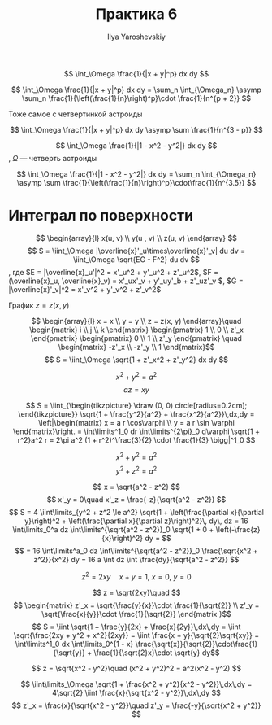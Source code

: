 #+LATEX_CLASS: general
#+TITLE: Практика 6
#+AUTHOR: Ilya Yaroshevskiy

#+begin_task org
\[ \int_\Omega \frac{1}{|x + y|^p} dx dy \]
#+ATTR_LATEX: :scale 0.5
[[file:6_1.png]]
#+end_task
#+begin_solution org
\[ \int_\Omega \frac{1}{|x + y|^p} dx dy = \sum_n \int_{\Omega_n} \asymp \sum_n \frac{1}{\left(\frac{1}{n}\right)^p}\cdot \frac{1}{n^{p + 2}} \]
#+end_solution
#+begin_task org
Тоже самое с четвертинкой астроиды
#+end_task
#+begin_solution org
\[ \int_\Omega \frac{1}{|x + y|^p} dx dy \asymp \sum \frac{1}{n^{3 - p}} \]
#+end_solution
#+begin_task org
\[ \int_\Omega \frac{1}{|1 - x^2 - y^2|} dx dy \],
\(\Omega\) --- четверть астроиды
#+ATTR_LATEX: :scale 0.5
[[file:6_2.png]]
#+end_task
#+begin_solution org
\[ \int_\Omega \frac{1}{|1 - x^2 - y^2|} dx dy = \sum_n \int_{\Omega_n} \asymp \sum \frac{1}{\left(\frac{1}{n}\right)^p}\cdot\frac{1}{n^{3.5}} \]
#+end_solution
#+begin_task org
#+end_task
* Интеграл по поверхности
#+ATTR_LATEX: :scale 0.5
[[file:6_3.png]]
\[ \begin{array}{l} x(u, v) \\ y(u , v) \\ z(u, v) \end{array} \]
\[ S = \iint_\Omega |\overline{x}'_u\times\overline{x}'_v| du dv = \iint_\Omega \sqrt{EG - F^2} du dv \]
, где \(E = |\overline{x}_u'|^2 = x'_u^2 + y'_u^2 + z'_u^2\), \(F = (\overline{x}_u, \overline{x}_v) = x'_ux'_v + y'_uy'_b + z'_uz'_v \), \(G = |\overline{x}'_v|^2 = x'_v^2 + y'_v^2 + z'_v^2\)
#+begin_task org
График \(z = z(x, y)\)
#+end_task
#+begin_solution org
\[ \begin{array}{l} x = x \\ y = y \\ z = z(x, y) \end{array}\quad \begin{matrix} i \\ j \\ k \end{matrix} \begin{pmatrix} 1 \\ 0 \\ z'_x \end{pmatrix} \begin{pmatrix} 0 \\ 1 \\ z'_y \end{pmatrix} \quad \begin{matrix} -z'_x \\ -z'_y \\ 1 \end{matrix}\]
\[ S = \iint_\Omega \sqrt{1 + z'_x^2 + z'_y^2} dx dy \]
#+end_solution
#+begin_task org
\[ x^2 + y^2 = a^2 \]
\[ az = xy \]
#+end_task
#+begin_solution org
\[ S = \iint_{\begin{tikzpicture}
\draw (0, 0) circle[radius=0.2cm];
\end{tikzpicture}} \sqrt{1 + \frac{y^2}{a^2} + \frac{x^2}{a^2}}\,dx,dy = \left|\begin{matrix} x = a r \cos\varphi \\ y = a r \sin \varphi \end{matrix}\right. = \int\limits^1_0 dr \int\limits^{2\pi}_0 d\varphi \sqrt{1 + r^2}a^2 r = 2\pi a^2 (1 + r^2)^\frac{3}{2} \cdot \frac{1}{3} \bigg|^1_0 \]
#+end_solution
#+begin_task org
\[ x^2 + y^2 = a^2 \]
\[ y^2 + z^2 = a^2 \]
#+end_task
#+begin_solution org
\[ x = \sqrt{a^2 - z^2} \]
\[ x'_y = 0\quad x'_z = \frac{-z}{\sqrt{a^2 - z^2}} \]
\[ S = 4 \iint\limits_{y^2 + z^2 \le a^2} \sqrt{1 + \left(\frac{\partial x}{\partial y}\right)^2 + \left(\frac{\partial x}{\partial z}\right)^2}\, dy\, dz = 16 \int\limits_0^a dz \int\limits^{\sqrt{a^2 - z^2}}_0 \sqrt{1 + 0 + \left(-\frac{z}{x}\right)^2} dy = \]
\[ = 16 \int\limits^a_0 dz \int\limits^{\sqrt{a^2 - z^2}}_0 \frac{\sqrt{x^2 + z^2}}{x^2} dy = 16 a \int dz \int \frac{dy}{\sqrt{a^2 - z^2}} \]

#+end_solution

#+begin_task org
\[ z^2 = 2xy\quad x + y = 1,\ x= 0,\ y = 0\]
#+end_task
#+begin_solution org
\[ z = \sqrt{2xy}\quad \]
\[ \begin{matrix}
z'_x = \sqrt{\frac{y}{x}}\cdot \frac{1}{\sqrt{2}} \\
z'_y = \sqrt{\frac{x}{y}}\cdot \frac{1}{\sqrt{2}} \end{matrix }\]
\[ S = \iint \sqrt{1 + \frac{y}{2x} + \frac{x}{2y}}\,dx\,dy = \iint \sqrt{\frac{2xy + y^2 + x^2}{2xy}} = \iint \frac{x + y}{\sqrt{2}\sqrt{xy}} = \int\limits^1_0 dx \int\limits_0^{1 - x} \frac{\sqrt{x}}{\sqrt{2}}\cdot\frac{1}{\sqrt{y}} + \frac{1}{\sqrt{2}x}\cdot \sqrt{y} dy\]

#+end_solution

#+begin_task org
\[ z = \sqrt{x^2 - y^2}\quad (x^2 + y^2)^2 = a^2(x^2 - y^2) \]
#+end_task
#+begin_solution org
\[ \iint\limits_\Omega \sqrt{1 + \frac{x^2 + y^2}{x^2 - y^2}}\,dx\,dy = 4\sqrt{2} \iint \frac{x}{\sqrt{x^2 - y^2}}\,dx\,dy \]
\[ z'_x = \frac{x}{\sqrt{x^2 - y^2}}\quad z'_y = \frac{-y}{\sqrt{x^2 + y^2}} \]
#+end_solution
